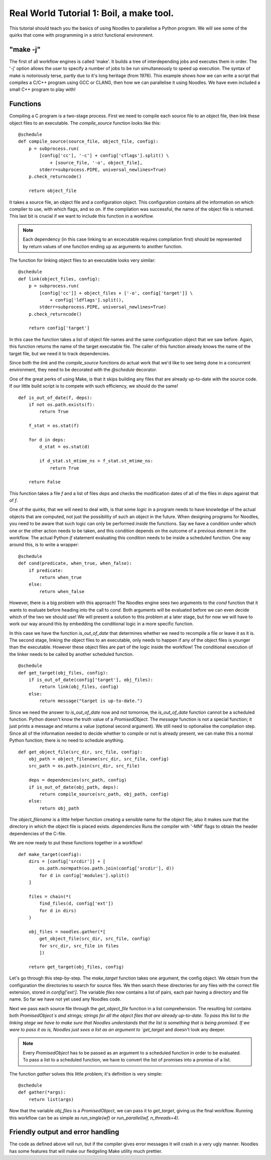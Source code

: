 .. highlight:: python
    :linenothreshold: 5

Real World Tutorial 1: Boil, a make tool.
=========================================

This tutorial should teach you the basics of using Noodles to parallelise a Python program. We will see some of the quirks that come with programming in a strict functional environment.

"make -j"
~~~~~~~~~

The first of all workflow engines is called 'make'. It builds a tree of interdepending jobs and executes them in order. The '-j' option allows the user to specify a number of jobs to be run simultaneously to speed up execution. The syntax of make is notoriously terse, partly due to it's long heritage (from 1976). This example shows how we can write a script that compiles a C/C++ program using GCC or CLANG, then how we can parallelise it using Noodles. We have even included a small C++ program to play with!

Functions
~~~~~~~~~

Compiling a C program is a two-stage process. First we need to compile each source file to an object file, then link these object files to an executable. The `compile_source` function looks like this:

::

    @schedule
    def compile_source(source_file, object_file, config):
        p = subprocess.run(
            [config['cc'], '-c'] + config['cflags'].split() \
                + [source_file, '-o', object_file],
            stderr=subprocess.PIPE, universal_newlines=True)
        p.check_returncode()

        return object_file

It takes a source file, an object file and a configuration object. This configuration contains all the information on which compiler to use, with which flags, and so on. If the compilation was successful, the name of the object file is returned. This last bit is crucial if we want to include this function in a workflow.

.. NOTE:: Each dependency (in this case linking to an excecutable requires compilation first) should be represented by return values of one function ending up as arguments to another function.

The function for linking object files to an executable looks very similar:

::

    @schedule
    def link(object_files, config):
        p = subprocess.run(
            [config['cc']] + object_files + ['-o', config['target']] \
                + config['ldflags'].split(),
            stderr=subprocess.PIPE, universal_newlines=True)
        p.check_returncode()

        return config['target']

In this case the function takes a list of object file names and the same configuration object that we saw before. Again, this function returns the name of the target executable file. The caller of this function already knows the name of the target file, but we need it to track dependencies.

Since both the `link` and the `compile_source` functions do actual work that we'd like to see being done in a concurrent environment, they need to be decorated with the `@schedule` decorator.

One of the great perks of using Make, is that it skips building any files that are already up-to-date with the source code. If our little build script is to compete with such efficiency, we should do the same!

::

    def is_out_of_date(f, deps):
        if not os.path.exists(f):
            return True

        f_stat = os.stat(f)

        for d in deps:
            d_stat = os.stat(d)

            if d_stat.st_mtime_ns > f_stat.st_mtime_ns:
                return True

        return False

This function takes a file `f` and a list of files `deps` and checks the modification dates of all of the files in `deps` against that of `f`.

One of the *quirks*, that we will need to deal with, is that some *logic* in a program needs to have knowledge of the actual objects that are computed, not just the possibility of such an object in the future. When designing programs for Noodles, you need to be aware that such logic can only be performed *inside* the functions. Say we have a condition under which one or the other action needs to be taken, and this condition depends on the outcome of a previous element in the workflow. The actual Python `if` statement evaluating this condition needs to be inside a scheduled function. One way around this, is to write a wrapper:

::

    @schedule
    def cond(predicate, when_true, when_false):
        if predicate:
            return when_true
        else:
            return when_false

However, there is a big problem with this approach! The Noodles engine sees two arguments to the `cond` function that it wants to evaluate before heading into the call to `cond`. Both arguments will be evaluated before we can even decide which of the two we should use! We will present a solution to this problem at a later stage, but for now we will have to work our way around this by embedding the conditional logic in a more specific function.


In this case we have the function `is_out_of_date` that determines whether we need to recompile a file or leave it as it is. The second stage, linking the object files to an executable, only needs to happen if any of the object files is younger than the executable. However these object files are part of the logic inside the workflow! The conditional execution of the linker needs to be called by another scheduled function.

::

    @schedule
    def get_target(obj_files, config):
        if is_out_of_date(config['target'], obj_files):
            return link(obj_files, config)
        else:
            return message("target is up-to-date.")

Since we need the answer to `is_out_of_date` now and not tomorrow, the `is_out_of_date` function cannot be a scheduled function. Python doesn't know the truth value of a `PromisedObject`. The `message` function is not a special function; it just prints a message and returns a value (optional second argument). We still need to optionalise the compilation step. Since all of the information needed to decide whether to compile or not is already present, we can make this a normal Python function; there is no need to schedule anything.

::

    def get_object_file(src_dir, src_file, config):
        obj_path = object_filename(src_dir, src_file, config)
        src_path = os.path.join(src_dir, src_file)

        deps = dependencies(src_path, config)
        if is_out_of_date(obj_path, deps):
            return compile_source(src_path, obj_path, config)
        else:
            return obj_path


The `object_filename` is a little helper function creating a sensible name for the object file; also it makes sure that the directory in which the object file is placed exists. `dependencies` Runs the compiler with '-MM' flags to obtain the header dependencies of the C-file.

We are now ready to put these functions together in a workflow!

::

    def make_target(config):
        dirs = [config['srcdir']] + [
            os.path.normpath(os.path.join(config['srcdir'], d))
            for d in config['modules'].split()
        ]

        files = chain(*(
            find_files(d, config['ext'])
            for d in dirs)
        )

        obj_files = noodles.gather(*[
            get_object_file(src_dir, src_file, config)
            for src_dir, src_file in files
            ])

        return get_target(obj_files, config)

Let's go through this step-by-step. The `make_target` function takes one argument, the config object. We obtain from the configuration the directories to search for source files. We then search these directories for any files with the correct file extension, stored in `config['ext']`. The variable `files` now contains a list of pairs, each pair having a directory and file name. So far we have not yet used any Noodles code.

Next we pass each source file through the `get_object_file` function in a list comprehension. The resulting list contains both `PromisedObject`s and strings; strings for all the object files that are already up-to-date. To pass this list to the linking stage we have to make sure that Noodles understands that the list is something that is being promised. If we were to pass it as is, Noodles just sees a list as an argument to `get_target` and doesn't look any deeper.

.. NOTE:: Every `PromisedObject` has to be passed as an argument to a scheduled function in order to be evaluated. To pass a list to a scheduled function, we have to convert the list of promises into a promise of a list.

The function `gather` solves this little problem; it's definition is very simple:

::

    @schedule
    def gather(*args):
        return list(args)

Now that the variable `obj_files` is a `PromisedObject`, we can pass it to `get_target`, giving us the final workflow. Running this workflow can be as simple as `run_single(wf)` or `run_parallel(wf, n_threads=4)`.

Friendly output and error handling
~~~~~~~~~~~~~~~~~~~~~~~~~~~~~~~~~~

The code as defined above will run, but if the compiler gives error messages it will crash in a very ugly manner. Noodles has some features that will make our fledgeling Make utility much prettier.
